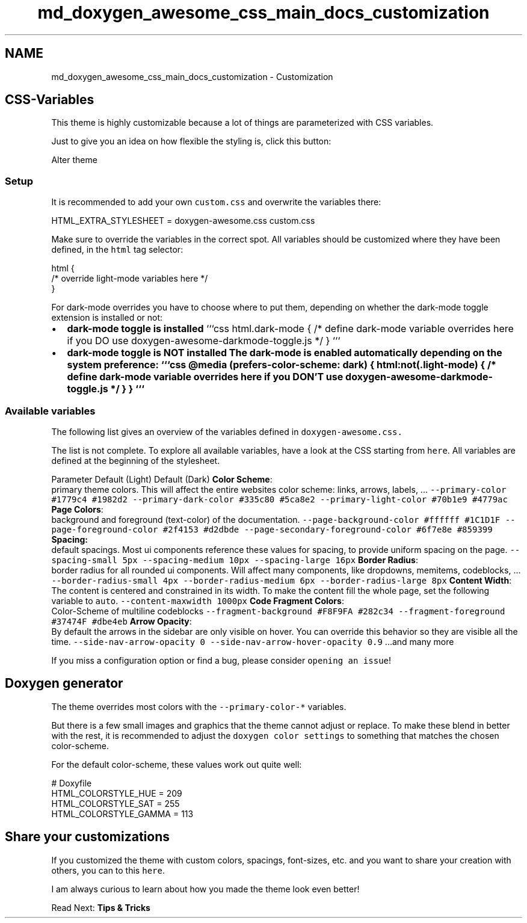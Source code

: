 .TH "md_doxygen_awesome_css_main_docs_customization" 3 "Sun Mar 5 2023" "Namir" \" -*- nroff -*-
.ad l
.nh
.SH NAME
md_doxygen_awesome_css_main_docs_customization \- Customization 

.SH "CSS-Variables"
.PP
.PP
This theme is highly customizable because a lot of things are parameterized with CSS variables\&.
.PP
Just to give you an idea on how flexible the styling is, click this button:
.PP
Alter theme
.PP
.SS "Setup"
.PP
It is recommended to add your own \fCcustom\&.css\fP and overwrite the variables there: 
.PP
.nf
HTML_EXTRA_STYLESHEET  = doxygen-awesome\&.css custom\&.css

.fi
.PP
.PP
Make sure to override the variables in the correct spot\&. All variables should be customized where they have been defined, in the \fChtml\fP tag selector:
.PP
.PP
.nf
html {
    /* override light-mode variables here */
}
.fi
.PP
.PP
For dark-mode overrides you have to choose where to put them, depending on whether the dark-mode toggle extension is installed or not:
.PP
.PP
.IP "\(bu" 2
\fBdark-mode toggle is installed\fP ```css html\&.dark-mode { /* define dark-mode variable overrides here if you DO use doxygen-awesome-darkmode-toggle\&.js */ } ```
.IP "\(bu" 2
\fBdark-mode toggle is \fBNOT\fP installed\fP The dark-mode is enabled automatically depending on the system preference: ```css @media (prefers-color-scheme: dark) { html:not(\&.light-mode) { /* define dark-mode variable overrides here if you DON'T use doxygen-awesome-darkmode-toggle\&.js */ } } ```
.PP
.PP
.PP
.SS "Available variables"
.PP
The following list gives an overview of the variables defined in \fC\fCdoxygen-awesome\&.css\fP\fP\&.
.PP
The list is not complete\&. To explore all available variables, have a look at the CSS starting from \fChere\fP\&. All variables are defined at the beginning of the stylesheet\&.
.PP
Parameter   Default (Light)   Default (Dark)    \fBColor Scheme\fP:
.br
primary theme colors\&. This will affect the entire websites color scheme: links, arrows, labels, \&.\&.\&.    \fC--primary-color\fP   \fC#1779c4\fP   \fC#1982d2\fP    \fC--primary-dark-color\fP   \fC#335c80\fP   \fC#5ca8e2\fP    \fC--primary-light-color\fP   \fC#70b1e9\fP   \fC#4779ac\fP    \fBPage Colors\fP:
.br
background and foreground (text-color) of the documentation\&.    \fC--page-background-color\fP   \fC#ffffff\fP   \fC#1C1D1F\fP    \fC--page-foreground-color\fP   \fC#2f4153\fP   \fC#d2dbde\fP    \fC--page-secondary-foreground-color\fP   \fC#6f7e8e\fP   \fC#859399\fP    \fBSpacing:\fP
.br
default spacings\&. Most ui components reference these values for spacing, to provide uniform spacing on the page\&.    \fC--spacing-small\fP   \fC5px\fP   \fC--spacing-medium\fP   \fC10px\fP   \fC--spacing-large\fP   \fC16px\fP   \fBBorder Radius\fP:
.br
border radius for all rounded ui components\&. Will affect many components, like dropdowns, memitems, codeblocks, \&.\&.\&.    \fC--border-radius-small\fP   \fC4px\fP   \fC--border-radius-medium\fP   \fC6px\fP   \fC--border-radius-large\fP   \fC8px\fP   \fBContent Width\fP:
.br
The content is centered and constrained in its width\&. To make the content fill the whole page, set the following variable to \fCauto\fP\&.    \fC--content-maxwidth\fP   \fC1000px\fP   \fBCode Fragment Colors\fP:
.br
Color-Scheme of multiline codeblocks    \fC--fragment-background\fP   \fC#F8F9FA\fP   \fC#282c34\fP    \fC--fragment-foreground\fP   \fC#37474F\fP   \fC#dbe4eb\fP    \fBArrow Opacity\fP:
.br
By default the arrows in the sidebar are only visible on hover\&. You can override this behavior so they are visible all the time\&.    \fC--side-nav-arrow-opacity\fP   \fC0\fP   \fC--side-nav-arrow-hover-opacity\fP   \fC0\&.9\fP   \&.\&.\&.and many more   
.PP
If you miss a configuration option or find a bug, please consider \fCopening an issue\fP!
.PP
.SH "Doxygen generator"
.PP
.PP
The theme overrides most colors with the \fC--primary-color-*\fP variables\&.
.PP
But there is a few small images and graphics that the theme cannot adjust or replace\&. To make these blend in better with the rest, it is recommended to adjust the \fCdoxygen color settings\fP to something that matches the chosen color-scheme\&.
.PP
For the default color-scheme, these values work out quite well:
.PP
.PP
.nf
# Doxyfile
HTML_COLORSTYLE_HUE    = 209
HTML_COLORSTYLE_SAT    = 255
HTML_COLORSTYLE_GAMMA  = 113
.fi
.PP
.PP
.SH "Share your customizations"
.PP
.PP
If you customized the theme with custom colors, spacings, font-sizes, etc\&. and you want to share your creation with others, you can to this \fChere\fP\&.
.PP
I am always curious to learn about how you made the theme look even better!
.PP
.PP
Read Next: \fBTips & Tricks\fP  
